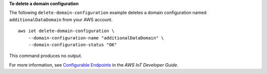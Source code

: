 **To delete a domain configuration**

The following ``delete-domain-configuration`` example deletes a domain configuration named ``additionalDataDomain`` from your AWS account. ::

    aws iot delete-domain-configuration \
        --domain-configuration-name "additionalDataDomain" \
        --domain-configuration-status "OK"

This command produces no output.

For more information, see `Configurable Endpoints <https://docs.aws.amazon.com/iot/latest/developerguide/iot-custom-endpoints-configurable-aws.html>`__ in the *AWS IoT Developer Guide*.
